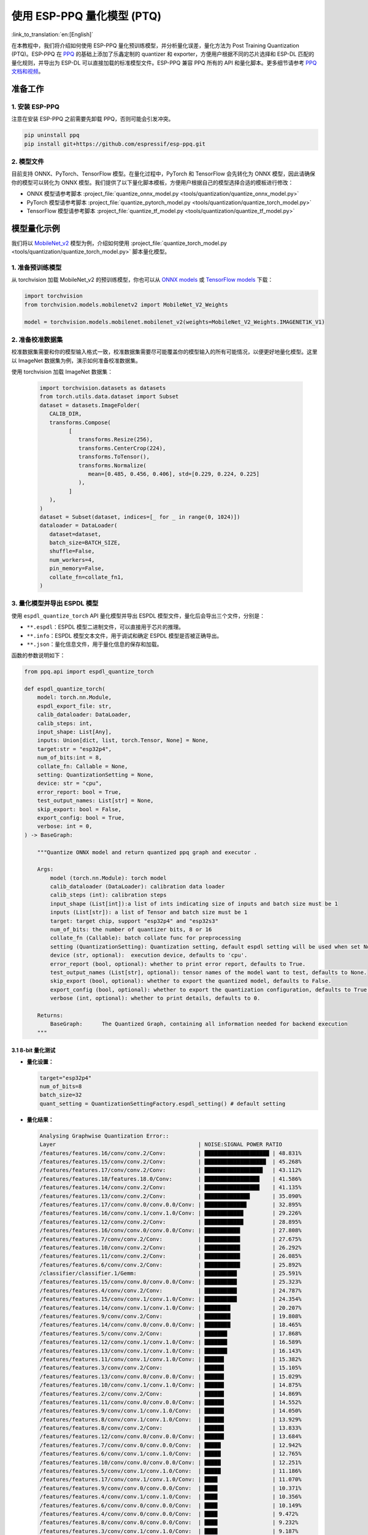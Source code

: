 使用 ESP-PPQ 量化模型 (PTQ)
===========================

:link_to_translation:`en:[English]`

在本教程中，我们将介绍如何使用 ESP-PPQ 量化预训练模型，并分析量化误差，量化方法为 Post Training Quantization (PTQ)。ESP-PPQ 在 `PPQ <https://github.com/OpenPPL/ppq>`__ 的基础上添加了乐鑫定制的 quantizer 和 exporter，方便用户根据不同的芯片选择和 ESP-DL 匹配的量化规则，并导出为 ESP-DL 可以直接加载的标准模型文件。ESP-PPQ 兼容 PPQ 所有的 API 和量化脚本。更多细节请参考 `PPQ 文档和视频 <https://github.com/OpenPPL/ppq>`__。

准备工作
--------

1. 安装 ESP-PPQ
~~~~~~~~~~~~~~~~~~~~~

注意在安装 ESP-PPQ 之前需要先卸载 PPQ，否则可能会引发冲突。

.. code-block:: python

   pip uninstall ppq
   pip install git+https://github.com/espressif/esp-ppq.git

2. 模型文件
~~~~~~~~~~~

目前支持 ONNX、PyTorch、TensorFlow 模型。在量化过程中，PyTorch 和 TensorFlow 会先转化为 ONNX 模型，因此请确保你的模型可以转化为 ONNX 模型。我们提供了以下量化脚本模板，方便用户根据自己的模型选择合适的模板进行修改：

- ONNX 模型请参考脚本 :project_file:`quantize_onnx_model.py <tools/quantization/quantize_onnx_model.py>`
- PyTorch 模型请参考脚本 :project_file:`quantize_pytorch_model.py <tools/quantization/quantize_torch_model.py>`
- TensorFlow 模型请参考脚本 :project_file:`quantize_tf_model.py <tools/quantization/quantize_tf_model.py>`

模型量化示例
------------

我们将以 `MobileNet_v2 <https://arxiv.org/abs/1801.04381>`__ 模型为例，介绍如何使用 :project_file:`quantize_torch_model.py <tools/quantization/quantize_torch_model.py>` 脚本量化模型。

1. 准备预训练模型
~~~~~~~~~~~~~~~~~

从 torchvision 加载 MobileNet_v2 的预训练模型，你也可以从 `ONNX models <https://github.com/onnx/models>`__ 或 `TensorFlow models <https://github.com/tensorflow/models>`__ 下载：

.. code-block:: python

   import torchvision
   from torchvision.models.mobilenetv2 import MobileNet_V2_Weights

   model = torchvision.models.mobilenet.mobilenet_v2(weights=MobileNet_V2_Weights.IMAGENET1K_V1)

2. 准备校准数据集
~~~~~~~~~~~~~~~~~

校准数据集需要和你的模型输入格式一致，校准数据集需要尽可能覆盖你的模型输入的所有可能情况，以便更好地量化模型。这里以 ImageNet 数据集为例，演示如何准备校准数据集。

使用 torchvision 加载 ImageNet 数据集：

   .. code-block:: python
      
      import torchvision.datasets as datasets
      from torch.utils.data.dataset import Subset
      dataset = datasets.ImageFolder(
         CALIB_DIR,
         transforms.Compose(
               [
                  transforms.Resize(256),
                  transforms.CenterCrop(224),
                  transforms.ToTensor(),
                  transforms.Normalize(
                     mean=[0.485, 0.456, 0.406], std=[0.229, 0.224, 0.225]
                  ),
               ]
         ),
      )
      dataset = Subset(dataset, indices=[_ for _ in range(0, 1024)])
      dataloader = DataLoader(
         dataset=dataset,
         batch_size=BATCH_SIZE,
         shuffle=False,
         num_workers=4,
         pin_memory=False,
         collate_fn=collate_fn1,
      )

3. 量化模型并导出 ESPDL 模型
~~~~~~~~~~~~~~~~~~~~~~~~~~~~

使用 ``espdl_quantize_torch`` API 量化模型并导出 ESPDL 模型文件，量化后会导出三个文件，分别是：

- ``**.espdl``：ESPDL 模型二进制文件，可以直接用于芯片的推理。
- ``**.info``：ESPDL 模型文本文件，用于调试和确定 ESPDL 模型是否被正确导出。
- ``**.json``：量化信息文件，用于量化信息的保存和加载。

函数的参数说明如下：

.. code-block:: python

   from ppq.api import espdl_quantize_torch

   def espdl_quantize_torch(
       model: torch.nn.Module,
       espdl_export_file: str,
       calib_dataloader: DataLoader,
       calib_steps: int,
       input_shape: List[Any],
       inputs: Union[dict, list, torch.Tensor, None] = None,
       target:str = "esp32p4",
       num_of_bits:int = 8,
       collate_fn: Callable = None,
       setting: QuantizationSetting = None,
       device: str = "cpu",
       error_report: bool = True,
       test_output_names: List[str] = None,
       skip_export: bool = False,
       export_config: bool = True,
       verbose: int = 0,
   ) -> BaseGraph:

       """Quantize ONNX model and return quantized ppq graph and executor .

       Args:
           model (torch.nn.Module): torch model
           calib_dataloader (DataLoader): calibration data loader
           calib_steps (int): calibration steps
           input_shape (List[int]):a list of ints indicating size of inputs and batch size must be 1
           inputs (List[str]): a list of Tensor and batch size must be 1
           target: target chip, support "esp32p4" and "esp32s3"
           num_of_bits: the number of quantizer bits, 8 or 16
           collate_fn (Callable): batch collate func for preprocessing
           setting (QuantizationSetting): Quantization setting, default espdl setting will be used when set None
           device (str, optional):  execution device, defaults to 'cpu'.
           error_report (bool, optional): whether to print error report, defaults to True.
           test_output_names (List[str], optional): tensor names of the model want to test, defaults to None.
           skip_export (bool, optional): whether to export the quantized model, defaults to False.
           export_config (bool, optional): whether to export the quantization configuration, defaults to True.
           verbose (int, optional): whether to print details, defaults to 0.

       Returns:
           BaseGraph:      The Quantized Graph, containing all information needed for backend execution
       """

3.1 8-bit 量化测试
^^^^^^^^^^^^^^^^^^^

-  **量化设置：**

   .. code-block:: python

      target="esp32p4"
      num_of_bits=8
      batch_size=32
      quant_setting = QuantizationSettingFactory.espdl_setting() # default setting

-  **量化结果：**

   .. code-block::

      Analysing Graphwise Quantization Error::
      Layer                                            | NOISE:SIGNAL POWER RATIO
      /features/features.16/conv/conv.2/Conv:          | ████████████████████ | 48.831%
      /features/features.15/conv/conv.2/Conv:          | ███████████████████  | 45.268%
      /features/features.17/conv/conv.2/Conv:          | ██████████████████   | 43.112%
      /features/features.18/features.18.0/Conv:        | █████████████████    | 41.586%
      /features/features.14/conv/conv.2/Conv:          | █████████████████    | 41.135%
      /features/features.13/conv/conv.2/Conv:          | ██████████████       | 35.090%
      /features/features.17/conv/conv.0/conv.0.0/Conv: | █████████████        | 32.895%
      /features/features.16/conv/conv.1/conv.1.0/Conv: | ████████████         | 29.226%
      /features/features.12/conv/conv.2/Conv:          | ████████████         | 28.895%
      /features/features.16/conv/conv.0/conv.0.0/Conv: | ███████████          | 27.808%
      /features/features.7/conv/conv.2/Conv:           | ███████████          | 27.675%
      /features/features.10/conv/conv.2/Conv:          | ███████████          | 26.292%
      /features/features.11/conv/conv.2/Conv:          | ███████████          | 26.085%
      /features/features.6/conv/conv.2/Conv:           | ███████████          | 25.892%
      /classifier/classifier.1/Gemm:                   | ██████████           | 25.591%
      /features/features.15/conv/conv.0/conv.0.0/Conv: | ██████████           | 25.323%
      /features/features.4/conv/conv.2/Conv:           | ██████████           | 24.787%
      /features/features.15/conv/conv.1/conv.1.0/Conv: | ██████████           | 24.354%
      /features/features.14/conv/conv.1/conv.1.0/Conv: | ████████             | 20.207%
      /features/features.9/conv/conv.2/Conv:           | ████████             | 19.808%
      /features/features.14/conv/conv.0/conv.0.0/Conv: | ████████             | 18.465%
      /features/features.5/conv/conv.2/Conv:           | ███████              | 17.868%
      /features/features.12/conv/conv.1/conv.1.0/Conv: | ███████              | 16.589%
      /features/features.13/conv/conv.1/conv.1.0/Conv: | ███████              | 16.143%
      /features/features.11/conv/conv.1/conv.1.0/Conv: | ██████               | 15.382%
      /features/features.3/conv/conv.2/Conv:           | ██████               | 15.105%
      /features/features.13/conv/conv.0/conv.0.0/Conv: | ██████               | 15.029%
      /features/features.10/conv/conv.1/conv.1.0/Conv: | ██████               | 14.875%
      /features/features.2/conv/conv.2/Conv:           | ██████               | 14.869%
      /features/features.11/conv/conv.0/conv.0.0/Conv: | ██████               | 14.552%
      /features/features.9/conv/conv.1/conv.1.0/Conv:  | ██████               | 14.050%
      /features/features.8/conv/conv.1/conv.1.0/Conv:  | ██████               | 13.929%
      /features/features.8/conv/conv.2/Conv:           | ██████               | 13.833%
      /features/features.12/conv/conv.0/conv.0.0/Conv: | ██████               | 13.684%
      /features/features.7/conv/conv.0/conv.0.0/Conv:  | █████                | 12.942%
      /features/features.6/conv/conv.1/conv.1.0/Conv:  | █████                | 12.765%
      /features/features.10/conv/conv.0/conv.0.0/Conv: | █████                | 12.251%
      /features/features.5/conv/conv.1/conv.1.0/Conv:  | █████                | 11.186%
      /features/features.17/conv/conv.1/conv.1.0/Conv: | ████                 | 11.070%
      /features/features.9/conv/conv.0/conv.0.0/Conv:  | ████                 | 10.371%
      /features/features.4/conv/conv.1/conv.1.0/Conv:  | ████                 | 10.356%
      /features/features.6/conv/conv.0/conv.0.0/Conv:  | ████                 | 10.149%
      /features/features.4/conv/conv.0/conv.0.0/Conv:  | ████                 | 9.472%
      /features/features.8/conv/conv.0/conv.0.0/Conv:  | ████                 | 9.232%
      /features/features.3/conv/conv.1/conv.1.0/Conv:  | ████                 | 9.187%
      /features/features.1/conv/conv.1/Conv:           | ████                 | 8.770%
      /features/features.5/conv/conv.0/conv.0.0/Conv:  | ███                  | 8.408%
      /features/features.7/conv/conv.1/conv.1.0/Conv:  | ███                  | 8.151%
      /features/features.2/conv/conv.1/conv.1.0/Conv:  | ███                  | 7.156%
      /features/features.3/conv/conv.0/conv.0.0/Conv:  | ███                  | 6.328%
      /features/features.2/conv/conv.0/conv.0.0/Conv:  | ██                   | 5.392%
      /features/features.1/conv/conv.0/conv.0.0/Conv:  |                      | 0.875%
      /features/features.0/features.0.0/Conv:          |                      | 0.119%
      Analysing Layerwise quantization error:: 100%|█████████████████████████████████████████████████████████████████████████████████████████████████████████████████████████████| 53/53 [08:44<00:00,  9.91s/it]
      Layer                                            | NOISE:SIGNAL POWER RATIO
      /features/features.1/conv/conv.0/conv.0.0/Conv:  | ████████████████████ | 14.303%
      /features/features.0/features.0.0/Conv:          | █                    | 0.844%
      /features/features.1/conv/conv.1/Conv:           | █                    | 0.667%
      /features/features.2/conv/conv.1/conv.1.0/Conv:  | █                    | 0.574%
      /features/features.3/conv/conv.1/conv.1.0/Conv:  | █                    | 0.419%
      /features/features.15/conv/conv.1/conv.1.0/Conv: |                      | 0.272%
      /features/features.9/conv/conv.1/conv.1.0/Conv:  |                      | 0.238%
      /features/features.17/conv/conv.1/conv.1.0/Conv: |                      | 0.214%
      /features/features.4/conv/conv.1/conv.1.0/Conv:  |                      | 0.180%
      /features/features.11/conv/conv.1/conv.1.0/Conv: |                      | 0.151%
      /features/features.12/conv/conv.1/conv.1.0/Conv: |                      | 0.148%
      /features/features.16/conv/conv.1/conv.1.0/Conv: |                      | 0.146%
      /features/features.14/conv/conv.2/Conv:          |                      | 0.136%
      /features/features.13/conv/conv.1/conv.1.0/Conv: |                      | 0.105%
      /features/features.6/conv/conv.1/conv.1.0/Conv:  |                      | 0.105%
      /features/features.8/conv/conv.1/conv.1.0/Conv:  |                      | 0.083%
      /features/features.7/conv/conv.2/Conv:           |                      | 0.076%
      /features/features.5/conv/conv.1/conv.1.0/Conv:  |                      | 0.076%
      /features/features.3/conv/conv.2/Conv:           |                      | 0.075%
      /features/features.16/conv/conv.2/Conv:          |                      | 0.074%
      /features/features.13/conv/conv.0/conv.0.0/Conv: |                      | 0.072%
      /features/features.15/conv/conv.2/Conv:          |                      | 0.066%
      /features/features.4/conv/conv.2/Conv:           |                      | 0.065%
      /features/features.11/conv/conv.2/Conv:          |                      | 0.063%
      /classifier/classifier.1/Gemm:                   |                      | 0.063%
      /features/features.2/conv/conv.0/conv.0.0/Conv:  |                      | 0.054%
      /features/features.13/conv/conv.2/Conv:          |                      | 0.050%
      /features/features.10/conv/conv.1/conv.1.0/Conv: |                      | 0.042%
      /features/features.17/conv/conv.0/conv.0.0/Conv: |                      | 0.040%
      /features/features.2/conv/conv.2/Conv:           |                      | 0.038%
      /features/features.4/conv/conv.0/conv.0.0/Conv:  |                      | 0.034%
      /features/features.17/conv/conv.2/Conv:          |                      | 0.030%
      /features/features.14/conv/conv.0/conv.0.0/Conv: |                      | 0.025%
      /features/features.16/conv/conv.0/conv.0.0/Conv: |                      | 0.024%
      /features/features.10/conv/conv.2/Conv:          |                      | 0.022%
      /features/features.11/conv/conv.0/conv.0.0/Conv: |                      | 0.021%
      /features/features.9/conv/conv.2/Conv:           |                      | 0.021%
      /features/features.14/conv/conv.1/conv.1.0/Conv: |                      | 0.020%
      /features/features.7/conv/conv.1/conv.1.0/Conv:  |                      | 0.020%
      /features/features.5/conv/conv.2/Conv:           |                      | 0.019%
      /features/features.8/conv/conv.2/Conv:           |                      | 0.018%
      /features/features.12/conv/conv.2/Conv:          |                      | 0.017%
      /features/features.6/conv/conv.2/Conv:           |                      | 0.014%
      /features/features.7/conv/conv.0/conv.0.0/Conv:  |                      | 0.014%
      /features/features.3/conv/conv.0/conv.0.0/Conv:  |                      | 0.013%
      /features/features.12/conv/conv.0/conv.0.0/Conv: |                      | 0.009%
      /features/features.15/conv/conv.0/conv.0.0/Conv: |                      | 0.008%
      /features/features.5/conv/conv.0/conv.0.0/Conv:  |                      | 0.006%
      /features/features.6/conv/conv.0/conv.0.0/Conv:  |                      | 0.005%
      /features/features.9/conv/conv.0/conv.0.0/Conv:  |                      | 0.003%
      /features/features.18/features.18.0/Conv:        |                      | 0.002%
      /features/features.10/conv/conv.0/conv.0.0/Conv: |                      | 0.002%
      /features/features.8/conv/conv.0/conv.0.0/Conv:  |                      | 0.002%

      * Prec@1 60.500 Prec@5 83.275*

-  **量化误差分析：**

   量化后的 top1 准确率只有 60.5%，和 float 模型的准确率 (71.878%) 相差较远，量化模型精度损失较大，其中：

   + **累计误差 (Graphwise Error)：**

      该模型的最后一层为 /classifier/classifier.1/Gemm，该层的累计误差为 25.591%。经验来说最后一层的累计误差小于 10%，量化模型的精度损失较小。

   + **逐层误差 (Layerwise error)：**

      观察 Layerwise error，发现大部分层的误差都在 1% 以下，说明大部分层的量化误差较小，只有少数几层误差较大，我们可以选择将误差较大的层使用 int16 进行量化。具体请看混合精度量化。

3.2 混合精度量化测试
^^^^^^^^^^^^^^^^^^^^^

-  **量化设置:**

   .. code-block:: python

      from ppq.api import get_target_platform
      target="esp32p4"
      num_of_bits=8
      batch_size=32

      # 以下层使用int16进行量化
      quant_setting = QuantizationSettingFactory.espdl_setting()
      quant_setting.dispatching_table.append("/features/features.1/conv/conv.0/conv.0.0/Conv", get_target_platform(TARGET, 16))
      quant_setting.dispatching_table.append("/features/features.1/conv/conv.0/conv.0.2/Clip", get_target_platform(TARGET, 16))

-  **量化结果:**

   .. code-block::

      Layer                                            | NOISE:SIGNAL POWER RATIO
      /features/features.16/conv/conv.2/Conv:          | ████████████████████ | 31.585%
      /features/features.15/conv/conv.2/Conv:          | ███████████████████  | 29.253%
      /features/features.17/conv/conv.0/conv.0.0/Conv: | ████████████████     | 25.077%
      /features/features.14/conv/conv.2/Conv:          | ████████████████     | 24.819%
      /features/features.17/conv/conv.2/Conv:          | ████████████         | 19.546%
      /features/features.13/conv/conv.2/Conv:          | ████████████         | 19.283%
      /features/features.16/conv/conv.0/conv.0.0/Conv: | ████████████         | 18.764%
      /features/features.16/conv/conv.1/conv.1.0/Conv: | ████████████         | 18.596%
      /features/features.18/features.18.0/Conv:        | ████████████         | 18.541%
      /features/features.15/conv/conv.0/conv.0.0/Conv: | ██████████           | 15.633%
      /features/features.12/conv/conv.2/Conv:          | █████████            | 14.784%
      /features/features.15/conv/conv.1/conv.1.0/Conv: | █████████            | 14.773%
      /features/features.14/conv/conv.1/conv.1.0/Conv: | █████████            | 13.700%
      /features/features.6/conv/conv.2/Conv:           | ████████             | 12.824%
      /features/features.10/conv/conv.2/Conv:          | ███████              | 11.727%
      /features/features.14/conv/conv.0/conv.0.0/Conv: | ███████              | 10.612%
      /features/features.11/conv/conv.2/Conv:          | ██████               | 10.262%
      /features/features.9/conv/conv.2/Conv:           | ██████               | 9.967%
      /classifier/classifier.1/Gemm:                   | ██████               | 9.117%
      /features/features.5/conv/conv.2/Conv:           | ██████               | 8.915%
      /features/features.7/conv/conv.2/Conv:           | █████                | 8.690%
      /features/features.3/conv/conv.2/Conv:           | █████                | 8.586%
      /features/features.4/conv/conv.2/Conv:           | █████                | 7.525%
      /features/features.13/conv/conv.1/conv.1.0/Conv: | █████                | 7.432%
      /features/features.12/conv/conv.1/conv.1.0/Conv: | █████                | 7.317%
      /features/features.13/conv/conv.0/conv.0.0/Conv: | ████                 | 6.848%
      /features/features.8/conv/conv.2/Conv:           | ████                 | 6.711%
      /features/features.10/conv/conv.1/conv.1.0/Conv: | ████                 | 6.100%
      /features/features.8/conv/conv.1/conv.1.0/Conv:  | ████                 | 6.043%
      /features/features.11/conv/conv.1/conv.1.0/Conv: | ████                 | 5.962%
      /features/features.9/conv/conv.1/conv.1.0/Conv:  | ████                 | 5.873%
      /features/features.12/conv/conv.0/conv.0.0/Conv: | ████                 | 5.833%
      /features/features.7/conv/conv.0/conv.0.0/Conv:  | ████                 | 5.832%
      /features/features.11/conv/conv.0/conv.0.0/Conv: | ████                 | 5.736%
      /features/features.6/conv/conv.1/conv.1.0/Conv:  | ████                 | 5.639%
      /features/features.5/conv/conv.1/conv.1.0/Conv:  | ███                  | 5.017%
      /features/features.10/conv/conv.0/conv.0.0/Conv: | ███                  | 4.963%
      /features/features.17/conv/conv.1/conv.1.0/Conv: | ███                  | 4.870%
      /features/features.3/conv/conv.1/conv.1.0/Conv:  | ███                  | 4.655%
      /features/features.2/conv/conv.2/Conv:           | ███                  | 4.650%
      /features/features.4/conv/conv.0/conv.0.0/Conv:  | ███                  | 4.648%
      /features/features.1/conv/conv.1/Conv:           | ███                  | 4.318%
      /features/features.9/conv/conv.0/conv.0.0/Conv:  | ██                   | 3.849%
      /features/features.6/conv/conv.0/conv.0.0/Conv:  | ██                   | 3.712%
      /features/features.4/conv/conv.1/conv.1.0/Conv:  | ██                   | 3.394%
      /features/features.8/conv/conv.0/conv.0.0/Conv:  | ██                   | 3.391%
      /features/features.7/conv/conv.1/conv.1.0/Conv:  | ██                   | 2.713%
      /features/features.2/conv/conv.1/conv.1.0/Conv:  | ██                   | 2.637%
      /features/features.2/conv/conv.0/conv.0.0/Conv:  | ██                   | 2.602%
      /features/features.5/conv/conv.0/conv.0.0/Conv:  | █                    | 2.397%
      /features/features.3/conv/conv.0/conv.0.0/Conv:  | █                    | 1.759%
      /features/features.1/conv/conv.0/conv.0.0/Conv:  |                      | 0.433%
      /features/features.0/features.0.0/Conv:          |                      | 0.119%
      Analysing Layerwise quantization error:: 100%|█████████████████████████████████████████████████████████████████████████████████████████████████████████████████████████████| 53/53 [08:27<00:00,  9.58s/it]
      *
      Layer                                            | NOISE:SIGNAL POWER RATIO
      /features/features.1/conv/conv.1/Conv:           | ████████████████████ | 1.096%
      /features/features.0/features.0.0/Conv:          | ███████████████      | 0.844%
      /features/features.2/conv/conv.1/conv.1.0/Conv:  | ██████████           | 0.574%
      /features/features.3/conv/conv.1/conv.1.0/Conv:  | ████████             | 0.425%
      /features/features.15/conv/conv.1/conv.1.0/Conv: | █████                | 0.272%
      /features/features.9/conv/conv.1/conv.1.0/Conv:  | ████                 | 0.238%
      /features/features.17/conv/conv.1/conv.1.0/Conv: | ████                 | 0.214%
      /features/features.4/conv/conv.1/conv.1.0/Conv:  | ███                  | 0.180%
      /features/features.11/conv/conv.1/conv.1.0/Conv: | ███                  | 0.151%
      /features/features.12/conv/conv.1/conv.1.0/Conv: | ███                  | 0.148%
      /features/features.16/conv/conv.1/conv.1.0/Conv: | ███                  | 0.146%
      /features/features.14/conv/conv.2/Conv:          | ██                   | 0.136%
      /features/features.13/conv/conv.1/conv.1.0/Conv: | ██                   | 0.105%
      /features/features.6/conv/conv.1/conv.1.0/Conv:  | ██                   | 0.105%
      /features/features.8/conv/conv.1/conv.1.0/Conv:  | █                    | 0.083%
      /features/features.5/conv/conv.1/conv.1.0/Conv:  | █                    | 0.076%
      /features/features.3/conv/conv.2/Conv:           | █                    | 0.075%
      /features/features.16/conv/conv.2/Conv:          | █                    | 0.074%
      /features/features.13/conv/conv.0/conv.0.0/Conv: | █                    | 0.072%
      /features/features.7/conv/conv.2/Conv:           | █                    | 0.071%
      /features/features.15/conv/conv.2/Conv:          | █                    | 0.066%
      /features/features.4/conv/conv.2/Conv:           | █                    | 0.065%
      /features/features.11/conv/conv.2/Conv:          | █                    | 0.063%
      /classifier/classifier.1/Gemm:                   | █                    | 0.063%
      /features/features.13/conv/conv.2/Conv:          | █                    | 0.059%
      /features/features.2/conv/conv.0/conv.0.0/Conv:  | █                    | 0.054%
      /features/features.10/conv/conv.1/conv.1.0/Conv: | █                    | 0.042%
      /features/features.17/conv/conv.0/conv.0.0/Conv: | █                    | 0.040%
      /features/features.2/conv/conv.2/Conv:           | █                    | 0.038%
      /features/features.4/conv/conv.0/conv.0.0/Conv:  | █                    | 0.034%
      /features/features.17/conv/conv.2/Conv:          | █                    | 0.030%
      /features/features.14/conv/conv.0/conv.0.0/Conv: |                      | 0.025%
      /features/features.16/conv/conv.0/conv.0.0/Conv: |                      | 0.024%
      /features/features.10/conv/conv.2/Conv:          |                      | 0.022%
      /features/features.11/conv/conv.0/conv.0.0/Conv: |                      | 0.021%
      /features/features.9/conv/conv.2/Conv:           |                      | 0.021%
      /features/features.14/conv/conv.1/conv.1.0/Conv: |                      | 0.020%
      /features/features.7/conv/conv.1/conv.1.0/Conv:  |                      | 0.020%
      /features/features.5/conv/conv.2/Conv:           |                      | 0.019%
      /features/features.8/conv/conv.2/Conv:           |                      | 0.018%
      /features/features.12/conv/conv.2/Conv:          |                      | 0.017%
      /features/features.1/conv/conv.0/conv.0.0/Conv:  |                      | 0.017%
      /features/features.6/conv/conv.2/Conv:           |                      | 0.014%
      /features/features.7/conv/conv.0/conv.0.0/Conv:  |                      | 0.014%
      /features/features.3/conv/conv.0/conv.0.0/Conv:  |                      | 0.013%
      /features/features.12/conv/conv.0/conv.0.0/Conv: |                      | 0.009%
      /features/features.15/conv/conv.0/conv.0.0/Conv: |                      | 0.008%
      /features/features.5/conv/conv.0/conv.0.0/Conv:  |                      | 0.006%
      /features/features.6/conv/conv.0/conv.0.0/Conv:  |                      | 0.005%
      /features/features.9/conv/conv.0/conv.0.0/Conv:  |                      | 0.003%
      /features/features.18/features.18.0/Conv:        |                      | 0.002%
      /features/features.10/conv/conv.0/conv.0.0/Conv: |                      | 0.002%
      /features/features.8/conv/conv.0/conv.0.0/Conv:  |                      | 0.002%

      * Prec@1 69.550 Prec@5 88.450*

-  **量化误差分析:**

   将之前误差最大的层替换为 16 位量化后，可以观察到模型准确度明显提升，量化后的 top1 准确率为 69.550%，和 float 模型的准确率 (71.878%) 比较接近。

   该模型的最后一层 /classifier/classifier.1/Gemm 的累计误差为 9.117%。


3.3 层间均衡量化测试
^^^^^^^^^^^^^^^^^^^^^

-  **量化设置:**

   .. code-block:: python

      import torch.nn as nn
      def convert_relu6_to_relu(model):
         for child_name, child in model.named_children():
            if isinstance(child, nn.ReLU6):
                  setattr(model, child_name, nn.ReLU())
            else:
                  convert_relu6_to_relu(child)
         return model

      # 将ReLU6 替换为 ReLU
      model = convert_relu6_to_relu(model)
      # 使用层间均衡
      quant_setting = QuantizationSettingFactory.espdl_setting()
      quant_setting.equalization = True
      quant_setting.equalization_setting.iterations = 4
      quant_setting.equalization_setting.value_threshold = .4
      quant_setting.equalization_setting.opt_level = 2
      quant_setting.equalization_setting.interested_layers = None

-  **量化结果:**

   .. code-block::

      Layer                                            | NOISE:SIGNAL POWER RATIO
      /features/features.16/conv/conv.2/Conv:          | ████████████████████ | 34.497%
      /features/features.15/conv/conv.2/Conv:          | ██████████████████   | 30.813%
      /features/features.14/conv/conv.2/Conv:          | ███████████████      | 25.876%
      /features/features.17/conv/conv.0/conv.0.0/Conv: | ██████████████       | 24.498%
      /features/features.17/conv/conv.2/Conv:          | ████████████         | 20.290%
      /features/features.13/conv/conv.2/Conv:          | ████████████         | 20.177%
      /features/features.16/conv/conv.0/conv.0.0/Conv: | ████████████         | 19.993%
      /features/features.18/features.18.0/Conv:        | ███████████          | 19.536%
      /features/features.16/conv/conv.1/conv.1.0/Conv: | ██████████           | 17.879%
      /features/features.12/conv/conv.2/Conv:          | ██████████           | 17.150%
      /features/features.15/conv/conv.0/conv.0.0/Conv: | █████████            | 15.970%
      /features/features.15/conv/conv.1/conv.1.0/Conv: | █████████            | 15.254%
      /features/features.1/conv/conv.1/Conv:           | █████████            | 15.122%
      /features/features.10/conv/conv.2/Conv:          | █████████            | 14.917%
      /features/features.6/conv/conv.2/Conv:           | ████████             | 13.446%
      /features/features.11/conv/conv.2/Conv:          | ███████              | 12.533%
      /features/features.9/conv/conv.2/Conv:           | ███████              | 11.479%
      /features/features.14/conv/conv.1/conv.1.0/Conv: | ███████              | 11.470%
      /features/features.5/conv/conv.2/Conv:           | ██████               | 10.669%
      /features/features.3/conv/conv.2/Conv:           | ██████               | 10.526%
      /features/features.14/conv/conv.0/conv.0.0/Conv: | ██████               | 9.529%
      /features/features.7/conv/conv.2/Conv:           | █████                | 9.500%
      /classifier/classifier.1/Gemm:                   | █████                | 8.965%
      /features/features.4/conv/conv.2/Conv:           | █████                | 8.674%
      /features/features.12/conv/conv.1/conv.1.0/Conv: | █████                | 8.349%
      /features/features.13/conv/conv.1/conv.1.0/Conv: | █████                | 8.068%
      /features/features.8/conv/conv.2/Conv:           | █████                | 7.961%
      /features/features.13/conv/conv.0/conv.0.0/Conv: | ████                 | 7.451%
      /features/features.10/conv/conv.1/conv.1.0/Conv: | ████                 | 6.714%
      /features/features.9/conv/conv.1/conv.1.0/Conv:  | ████                 | 6.399%
      /features/features.8/conv/conv.1/conv.1.0/Conv:  | ████                 | 6.369%
      /features/features.11/conv/conv.1/conv.1.0/Conv: | ████                 | 6.222%
      /features/features.2/conv/conv.2/Conv:           | ███                  | 5.867%
      /features/features.5/conv/conv.1/conv.1.0/Conv:  | ███                  | 5.719%
      /features/features.12/conv/conv.0/conv.0.0/Conv: | ███                  | 5.546%
      /features/features.6/conv/conv.1/conv.1.0/Conv:  | ███                  | 5.414%
      /features/features.10/conv/conv.0/conv.0.0/Conv: | ███                  | 5.093%
      /features/features.17/conv/conv.1/conv.1.0/Conv: | ███                  | 4.951%
      /features/features.11/conv/conv.0/conv.0.0/Conv: | ███                  | 4.941%
      /features/features.2/conv/conv.1/conv.1.0/Conv:  | ███                  | 4.825%
      /features/features.7/conv/conv.0/conv.0.0/Conv:  | ██                   | 4.330%
      /features/features.2/conv/conv.0/conv.0.0/Conv:  | ██                   | 4.299%
      /features/features.3/conv/conv.1/conv.1.0/Conv:  | ██                   | 4.283%
      /features/features.4/conv/conv.0/conv.0.0/Conv:  | ██                   | 3.477%
      /features/features.4/conv/conv.1/conv.1.0/Conv:  | ██                   | 3.287%
      /features/features.8/conv/conv.0/conv.0.0/Conv:  | ██                   | 2.787%
      /features/features.9/conv/conv.0/conv.0.0/Conv:  | ██                   | 2.774%
      /features/features.6/conv/conv.0/conv.0.0/Conv:  | ██                   | 2.705%
      /features/features.7/conv/conv.1/conv.1.0/Conv:  | ██                   | 2.636%
      /features/features.5/conv/conv.0/conv.0.0/Conv:  | █                    | 1.846%
      /features/features.3/conv/conv.0/conv.0.0/Conv:  | █                    | 1.170%
      /features/features.1/conv/conv.0/conv.0.0/Conv:  |                      | 0.389%
      /features/features.0/features.0.0/Conv:          |                      | 0.025%
      Analysing Layerwise quantization error:: 100%|██████████| 53/53 [07:46<00:00,  8.80s/it]
      Layer                                            | NOISE:SIGNAL POWER RATIO
      /features/features.1/conv/conv.0/conv.0.0/Conv:  | ████████████████████ | 0.989%
      /features/features.0/features.0.0/Conv:          | █████████████████    | 0.845%
      /features/features.16/conv/conv.2/Conv:          | █████                | 0.238%
      /features/features.17/conv/conv.2/Conv:          | ████                 | 0.202%
      /features/features.14/conv/conv.2/Conv:          | ████                 | 0.198%
      /features/features.1/conv/conv.1/Conv:           | ████                 | 0.192%
      /features/features.15/conv/conv.2/Conv:          | ███                  | 0.145%
      /features/features.4/conv/conv.2/Conv:           | ██                   | 0.120%
      /features/features.2/conv/conv.2/Conv:           | ██                   | 0.111%
      /features/features.2/conv/conv.1/conv.1.0/Conv:  | ██                   | 0.079%
      /classifier/classifier.1/Gemm:                   | █                    | 0.062%
      /features/features.13/conv/conv.2/Conv:          | █                    | 0.050%
      /features/features.3/conv/conv.2/Conv:           | █                    | 0.050%
      /features/features.12/conv/conv.2/Conv:          | █                    | 0.050%
      /features/features.5/conv/conv.1/conv.1.0/Conv:  | █                    | 0.047%
      /features/features.3/conv/conv.1/conv.1.0/Conv:  | █                    | 0.046%
      /features/features.7/conv/conv.2/Conv:           | █                    | 0.045%
      /features/features.5/conv/conv.2/Conv:           | █                    | 0.030%
      /features/features.11/conv/conv.2/Conv:          | █                    | 0.028%
      /features/features.6/conv/conv.2/Conv:           | █                    | 0.027%
      /features/features.6/conv/conv.1/conv.1.0/Conv:  | █                    | 0.026%
      /features/features.4/conv/conv.0/conv.0.0/Conv:  |                      | 0.025%
      /features/features.15/conv/conv.1/conv.1.0/Conv: |                      | 0.023%
      /features/features.8/conv/conv.1/conv.1.0/Conv:  |                      | 0.021%
      /features/features.10/conv/conv.2/Conv:          |                      | 0.020%
      /features/features.11/conv/conv.1/conv.1.0/Conv: |                      | 0.020%
      /features/features.16/conv/conv.1/conv.1.0/Conv: |                      | 0.017%
      /features/features.14/conv/conv.0/conv.0.0/Conv: |                      | 0.016%
      /features/features.4/conv/conv.1/conv.1.0/Conv:  |                      | 0.012%
      /features/features.13/conv/conv.1/conv.1.0/Conv: |                      | 0.012%
      /features/features.13/conv/conv.0/conv.0.0/Conv: |                      | 0.012%
      /features/features.12/conv/conv.1/conv.1.0/Conv: |                      | 0.012%
      /features/features.17/conv/conv.0/conv.0.0/Conv: |                      | 0.011%
      /features/features.12/conv/conv.0/conv.0.0/Conv: |                      | 0.011%
      /features/features.2/conv/conv.0/conv.0.0/Conv:  |                      | 0.010%
      /features/features.9/conv/conv.2/Conv:           |                      | 0.008%
      /features/features.8/conv/conv.2/Conv:           |                      | 0.008%
      /features/features.10/conv/conv.1/conv.1.0/Conv: |                      | 0.008%
      /features/features.16/conv/conv.0/conv.0.0/Conv: |                      | 0.008%
      /features/features.7/conv/conv.0/conv.0.0/Conv:  |                      | 0.008%
      /features/features.10/conv/conv.0/conv.0.0/Conv: |                      | 0.006%
      /features/features.15/conv/conv.0/conv.0.0/Conv: |                      | 0.005%
      /features/features.3/conv/conv.0/conv.0.0/Conv:  |                      | 0.004%
      /features/features.11/conv/conv.0/conv.0.0/Conv: |                      | 0.004%
      /features/features.18/features.18.0/Conv:        |                      | 0.003%
      /features/features.5/conv/conv.0/conv.0.0/Conv:  |                      | 0.003%
      /features/features.9/conv/conv.1/conv.1.0/Conv:  |                      | 0.003%
      /features/features.6/conv/conv.0/conv.0.0/Conv:  |                      | 0.003%
      /features/features.7/conv/conv.1/conv.1.0/Conv:  |                      | 0.003%
      /features/features.17/conv/conv.1/conv.1.0/Conv: |                      | 0.002%
      /features/features.14/conv/conv.1/conv.1.0/Conv: |                      | 0.002%
      /features/features.8/conv/conv.0/conv.0.0/Conv:  |                      | 0.001%
      /features/features.9/conv/conv.0/conv.0.0/Conv:  |                      | 0.001%

      * Prec@1 69.800 Prec@5 88.550

-  **量化误差分析:**

   注意到对8-bit量化应用层间均衡有助于降低量化损失。模型最后一层，/classifier/classifier.1/Gemm的累积误差为8.965%。量化后的top1准确率为69.800%，和float模型的准确率(71.878%)更加接近，比混合精度量化的量化精度更高。

   如果想进一步降低量化误差，可以尝试使用 QAT (Auantization Aware Training)。具体方法请参考 `PPQ QAT example <https://github.com/OpenPPL/ppq/blob/master/ppq/samples/TensorRT/Example_QAT.py>`__。
